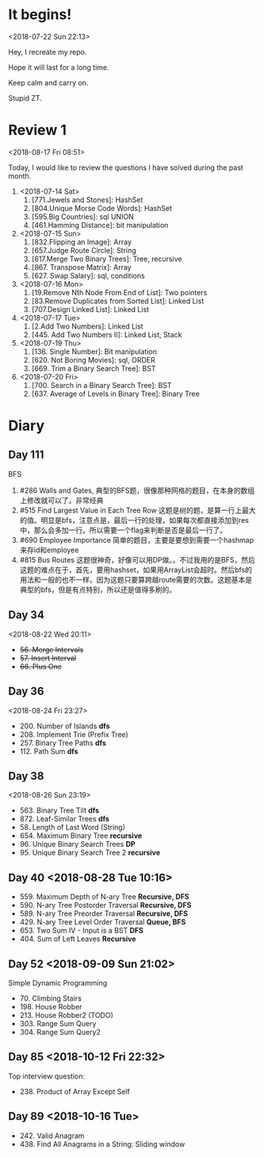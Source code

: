 * It begins!
<2018-07-22 Sun 22:13>

Hey, I recreate my repo.

Hope it will last for a long time.

Keep calm and carry on.

Stupid ZT.

* Review 1
<2018-08-17 Fri 08:51>

Today, I would like to review the questions I have solved during the past month.

1. <2018-07-14 Sat>
   1. [771.Jewels and Stones]: HashSet
   2. [804.Unique Morse Code Words]: HashSet
   3. [595.Big Countries]: sql UNION
   4. [461.Hamming Distance]: bit manipulation

2. <2018-07-15 Sun>
   5. [832.Flipping an Image]: Array
   6. [657.Judge Route Circle]: String
   7. [617.Merge Two Binary Trees]: Tree, recursive
   8. [867. Transpose Matrix]: Array
   9. [627. Swap Salary]: sql, conditions

3. <2018-07-16 Mon>
   10. [19.Remove Nth Node From End of List]: Two pointers
   11. [83.Remove Duplicates from Sorted List]: Linked List
   12. [707.Design Linked List]: Linked List

4. <2018-07-17 Tue>
   13. [2.Add Two Numbers]: Linked List
   14. [445. Add Two Numbers II]: Linked List, Stack

5. <2018-07-19 Thu>
   15. [136. Single Number]: Bit manipulation
   16. [620. Not Boring Movies]: sql, ORDER
   17. [669. Trim a Binary Search Tree]: BST

6. <2018-07-20 Fri>
   18. [700. Search in a Binary Search Tree]: BST
   19. [637. Average of Levels in Binary Tree]: Binary Tree
* Diary
** Day 111
BFS
1. #286 Walls and Gates, 典型的BFS题，很像那种网格的题目，在本身的数组上修改就可以了。非常经典
2. #515 Find Largest Value in Each Tree Row 这题是树的题，是算一行上最大的值。明显是bfs，注意点是，最后一行的处理，如果每次都直接添加到res中，那么会多加一行。所以需要一个flag来判断是否是最后一行了。
3. #690 Employee Importance 简单的题目，主要是要想到需要一个hashmap来存id和employee
4. #815 Bus Routes 这题很神奇，好像可以用DP做。。不过我用的是BFS，然后这题的难点在于，首先，要用hashset，如果用ArrayList会超时。然后bfs的用法和一般的也不一样，因为这题只要算跨越route需要的次数。这题基本是典型的bfs，但是有点特别，所以还是值得多刷的。
** Day 34
<2018-08-22 Wed 20:11>
- +56. Merge Intervals+
- +57. Insert Interval+
- +66. Plus One+

** Day 36
<2018-08-24 Fri 23:27>

+ 200. Number of Islands *dfs*
+ 208. Implement Trie (Prefix Tree)
+ 257. Binary Tree Paths *dfs*
+ 112. Path Sum *dfs*

** Day 38
<2018-08-26 Sun 23:19>

+ 563. Binary Tree Tilt *dfs*
+ 872. Leaf-Similar Trees *dfs*
+ 58. Length of Last Word (String)
+ 654. Maximum Binary Tree *recursive*
+ 96. Unique Binary Search Trees *DP*
+ 95. Unique Binary Search Tree 2 *recursive*
** Day 40 <2018-08-28 Tue 10:16>
- 559. Maximum Depth of N-ary Tree *Recursive, DFS*
- 590. N-ary Tree Postorder Traversal *Recursive, DFS*
- 589. N-ary Tree Preorder Traversal *Recursive, DFS*
- 429. N-ary Tree Level Order Traversal *Queue, BFS*
- 653. Two Sum IV - Input is a BST *DFS*
- 404. Sum of Left Leaves *Recursive*
** Day 52 <2018-09-09 Sun 21:02>
Simple Dynamic Programming
- 70. Climbing Stairs
- 198. House Robber
- 213. House Robber2 (TODO)
- 303. Range Sum Query
- 304. Range Sum Query2
** Day 85 <2018-10-12 Fri 22:32>
Top interview question:
- 238. Product of Array Except Self

** Day 89 <2018-10-16 Tue>
- 242. Valid Anagram
- 438. Find All Anagrams in a String: Sliding window
